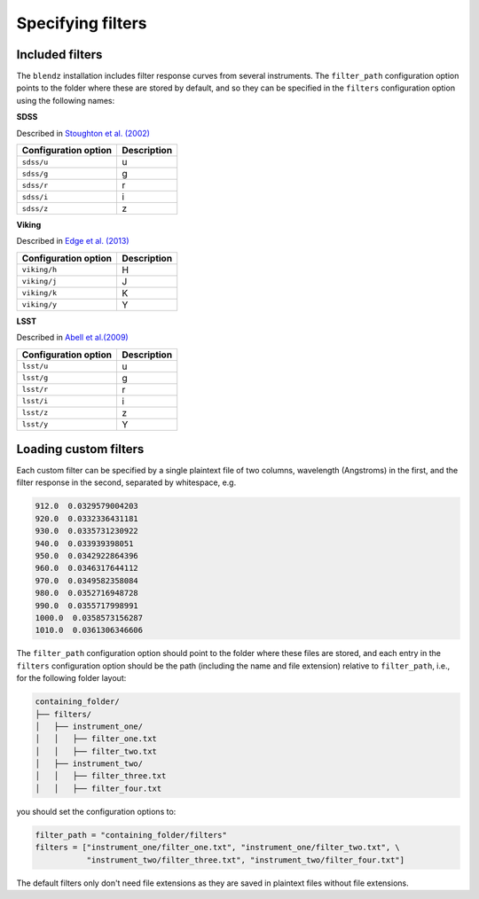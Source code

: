 Specifying filters
===================


Included filters
-------------------

The ``blendz`` installation includes filter response curves from several instruments. The ``filter_path``
configuration option points to the folder where these are stored by default, and so they can be
specified in the ``filters`` configuration option using the following names:


**SDSS**

Described in `Stoughton et al. (2002) <http://adsabs.harvard.edu/abs/2002AJ....123..485S>`_



======================               =====================
Configuration option                    Description
======================               =====================
``sdss/u``                                 u

``sdss/g``                                  g

``sdss/r``                                  r

``sdss/i``                                  i

``sdss/z``                                   z
======================               =====================




**Viking**

Described in `Edge et al. (2013) <http://adsabs.harvard.edu/abs/2013Msngr.154...32E>`_


======================               =====================
Configuration option                    Description
======================               =====================
``viking/h``                                H

``viking/j``                                J

``viking/k``                              K

``viking/y``                                Y
======================               =====================



**LSST**

Described in `Abell et al.(2009) <http://adsabs.harvard.edu/abs/2009arXiv0912.0201L>`_

======================               =====================
Configuration option                    Description
======================               =====================
``lsst/u``                                 u

``lsst/g``                                  g

``lsst/r``                                  r

``lsst/i``                                  i

``lsst/z``                                   z

``lsst/y``                                   Y
======================               =====================






Loading custom filters
-------------------------

Each custom filter can be specified by a single plaintext file of two columns,
wavelength (Angstroms) in the first, and the filter response in the second,
separated by whitespace, e.g.


.. code:: ini

  912.0  0.0329579004203
  920.0  0.0332336431181
  930.0  0.0335731230922
  940.0  0.033939398051
  950.0  0.0342922864396
  960.0  0.0346317644112
  970.0  0.0349582358084
  980.0  0.0352716948728
  990.0  0.0355717998991
  1000.0  0.0358573156287
  1010.0  0.0361306346606

The ``filter_path`` configuration option should point to the folder where
these files are stored, and each entry in the ``filters`` configuration option
should be the path (including the name and file extension) relative to ``filter_path``, i.e.,
for the following folder layout:


.. code:: ini

  containing_folder/
  ├── filters/
  │   ├── instrument_one/
  │   │   ├── filter_one.txt
  │   │   ├── filter_two.txt
  │   ├── instrument_two/
  │   │   ├── filter_three.txt
  │   │   ├── filter_four.txt

you should set the configuration options to:

.. code:: python

  filter_path = "containing_folder/filters"
  filters = ["instrument_one/filter_one.txt", "instrument_one/filter_two.txt", \
             "instrument_two/filter_three.txt", "instrument_two/filter_four.txt"]

The default filters only don't need file extensions as they are saved in plaintext files without file extensions.
